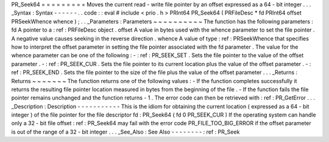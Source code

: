 PR_Seek64
=
=
=
=
=
=
=
=
=
Moves
the
current
read
-
write
file
pointer
by
an
offset
expressed
as
a
64
-
bit
integer
.
.
.
_Syntax
:
Syntax
-
-
-
-
-
-
.
.
code
:
:
eval
#
include
<
prio
.
h
>
PRInt64
PR_Seek64
(
PRFileDesc
*
fd
PRInt64
offset
PRSeekWhence
whence
)
;
.
.
_Parameters
:
Parameters
~
~
~
~
~
~
~
~
~
~
The
function
has
the
following
parameters
:
fd
A
pointer
to
a
:
ref
:
PRFileDesc
object
.
offset
A
value
in
bytes
used
with
the
whence
parameter
to
set
the
file
pointer
.
A
negative
value
causes
seeking
in
the
reverse
direction
.
whence
A
value
of
type
:
ref
:
PRSeekWhence
that
specifies
how
to
interpret
the
offset
parameter
in
setting
the
file
pointer
associated
with
the
fd
parameter
.
The
value
for
the
whence
parameter
can
be
one
of
the
following
:
-
:
ref
:
PR_SEEK_SET
.
Sets
the
file
pointer
to
the
value
of
the
offset
parameter
.
-
:
ref
:
PR_SEEK_CUR
.
Sets
the
file
pointer
to
its
current
location
plus
the
value
of
the
offset
parameter
.
-
:
ref
:
PR_SEEK_END
.
Sets
the
file
pointer
to
the
size
of
the
file
plus
the
value
of
the
offset
parameter
.
.
.
_Returns
:
Returns
~
~
~
~
~
~
~
The
function
returns
one
of
the
following
values
:
-
If
the
function
completes
successfully
it
returns
the
resulting
file
pointer
location
measured
in
bytes
from
the
beginning
of
the
file
.
-
If
the
function
fails
the
file
pointer
remains
unchanged
and
the
function
returns
-
1
.
The
error
code
can
then
be
retrieved
with
:
ref
:
PR_GetError
.
.
.
_Description
:
Description
-
-
-
-
-
-
-
-
-
-
-
This
is
the
idiom
for
obtaining
the
current
location
(
expressed
as
a
64
-
bit
integer
)
of
the
file
pointer
for
the
file
descriptor
fd
:
PR_Seek64
(
fd
0
PR_SEEK_CUR
)
If
the
operating
system
can
handle
only
a
32
-
bit
file
offset
:
ref
:
PR_Seek64
may
fail
with
the
error
code
PR_FILE_TOO_BIG_ERROR
if
the
offset
parameter
is
out
of
the
range
of
a
32
-
bit
integer
.
.
.
_See_Also
:
See
Also
-
-
-
-
-
-
-
-
:
ref
:
PR_Seek

